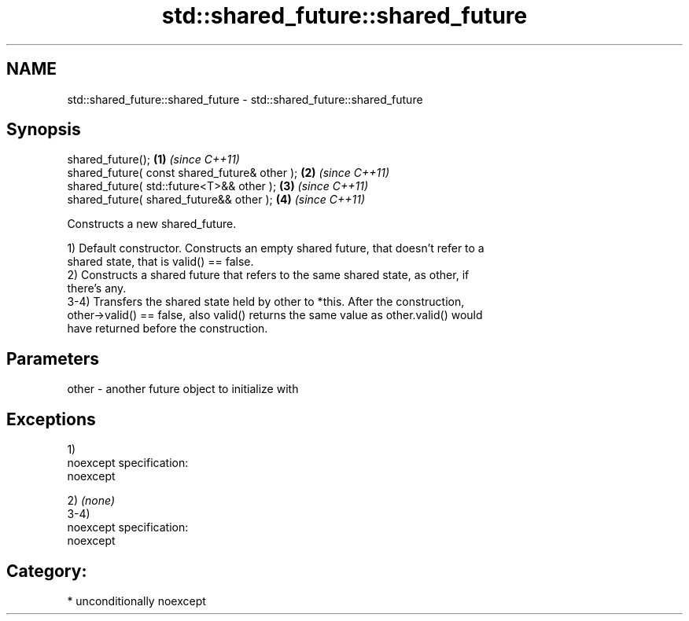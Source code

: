 .TH std::shared_future::shared_future 3 "Nov 25 2015" "2.1 | http://cppreference.com" "C++ Standard Libary"
.SH NAME
std::shared_future::shared_future \- std::shared_future::shared_future

.SH Synopsis
   shared_future();                             \fB(1)\fP \fI(since C++11)\fP
   shared_future( const shared_future& other ); \fB(2)\fP \fI(since C++11)\fP
   shared_future( std::future<T>&& other );     \fB(3)\fP \fI(since C++11)\fP
   shared_future( shared_future&& other );      \fB(4)\fP \fI(since C++11)\fP

   Constructs a new shared_future.

   1) Default constructor. Constructs an empty shared future, that doesn't refer to a
   shared state, that is valid() == false.
   2) Constructs a shared future that refers to the same shared state, as other, if
   there's any.
   3-4) Transfers the shared state held by other to *this. After the construction,
   other->valid() == false, also valid() returns the same value as other.valid() would
   have returned before the construction.

.SH Parameters

   other - another future object to initialize with

.SH Exceptions

   1)
   noexcept specification:  
   noexcept
     
   2) \fI(none)\fP
   3-4)
   noexcept specification:  
   noexcept
     
.SH Category:

     * unconditionally noexcept

